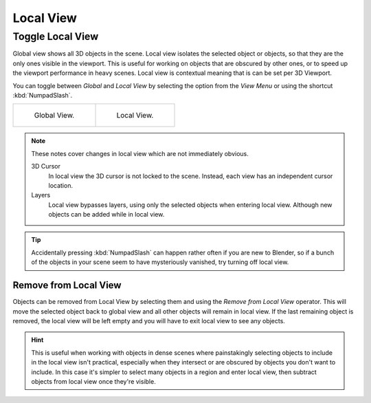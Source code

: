 .. _bpy.ops.view3d.localview:
.. _editors-3dview-navigate-views-local:

**********
Local View
**********

Toggle Local View
=================

.. reference::

   :Mode:      All modes
   :Menu:      :menuselection:`View --> Local View --> Toggle Local View`
   :Shortcut:  :kbd:`NumpadSlash`, :kbd:`Slash`

Global view shows all 3D objects in the scene. Local view isolates the selected object or
objects, so that they are the only ones visible in the viewport. This is useful for working on
objects that are obscured by other ones, or to speed up the viewport performance in heavy scenes.
Local view is contextual meaning that is can be set per 3D Viewport.

You can toggle between *Global* and *Local View* by selecting the option
from the *View Menu* or using the shortcut :kbd:`NumpadSlash`.

.. list-table::

   * - .. figure:: /images/editors_3dview_navigate_local-view_local1.png
          :width: 320px

          Global View.

     - .. figure:: /images/editors_3dview_navigate_local-view_local2.png
          :width: 320px

          Local View.

.. note::

   These notes cover changes in local view which are not immediately obvious.

   3D Cursor
      In local view the 3D cursor is not locked to the scene.
      Instead, each view has an independent cursor location.
   Layers
      Local view bypasses layers, using only the selected objects when entering local view.
      Although new objects can be added while in local view.

.. tip::

   Accidentally pressing :kbd:`NumpadSlash` can happen rather often if you are new to Blender,
   so if a bunch of the objects in your scene seem to have mysteriously vanished, try turning off local view.


.. _bpy.ops.view3d.localview_remove_from:

Remove from Local View
----------------------

.. reference::

   :Mode:      All modes
   :Menu:      :menuselection:`View --> Local View --> Remove from Local View`
   :Shortcut:  :kbd:`Alt-NumpadSlash`, :kbd:`Alt-Slash`

Objects can be removed from Local View by selecting them and using the *Remove from Local View* operator.
This will move the selected object back to global view and all other objects will remain in local view.
If the last remaining object is removed,
the local view will be left empty and you will have to exit local view to see any objects.

.. hint::

   This is useful when working with objects in dense scenes where painstakingly selecting objects to include in
   the local view isn't practical, especially when they intersect or are obscured by objects you don't want to include.
   In this case it's simpler to select many objects in a region and enter local view,
   then subtract objects from local view once they're visible.
